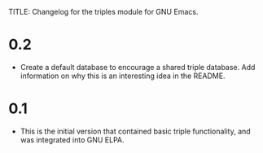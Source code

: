 TITLE: Changelog for the triples module for GNU Emacs.

* 0.2
- Create a default database to encourage a shared triple database.  Add information on why this is an interesting idea in the README.

* 0.1
- This is the initial version that contained basic triple functionality, and was integrated into GNU ELPA.
